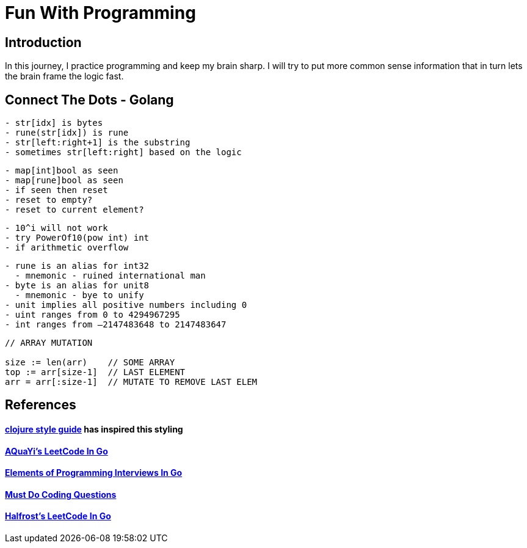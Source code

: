 = Fun With Programming

== Introduction
In this journey, I practice programming and keep my brain sharp.
I will try to put more common sense information that in turn lets the brain
frame the logic fast.

== Connect The Dots - Golang
[source, bash]
----
- str[idx] is bytes
- rune(str[idx]) is rune
- str[left:right+1] is the substring
- sometimes str[left:right] based on the logic
----

[source, bash]
----
- map[int]bool as seen
- map[rune]bool as seen
- if seen then reset
- reset to empty?
- reset to current element?
----

[source, bash]
----
- 10^i will not work
- try PowerOf10(pow int) int
- if arithmetic overflow
----

[source, bash]
----
- rune is an alias for int32 
  - mnemonic - ruined international man
- byte is an alias for unit8
  - mnemonic - bye to unify
- unit implies all positive numbers including 0
- uint ranges from 0 to 4294967295  
- int ranges from –2147483648 to 2147483647 
----

[source, bash]
----
// ARRAY MUTATION

size := len(arr)    // SOME ARRAY
top := arr[size-1]  // LAST ELEMENT
arr = arr[:size-1]  // MUTATE TO REMOVE LAST ELEM
----

[source, bash]
----
----

== References
==== https://github.com/bbatsov/clojure-style-guide[clojure style guide] has inspired this styling
==== https://github.com/aQuaYi/LeetCode-in-Go[AQuaYi's LeetCode In Go]
==== https://github.com/mrekucci/epi/[Elements of Programming Interviews In Go]
==== https://github.com/de-cryptor/Must-Do-Coding-Questions[Must Do Coding Questions]
==== https://github.com/halfrost/LeetCode-Go[Halfrost's LeetCode In Go]
